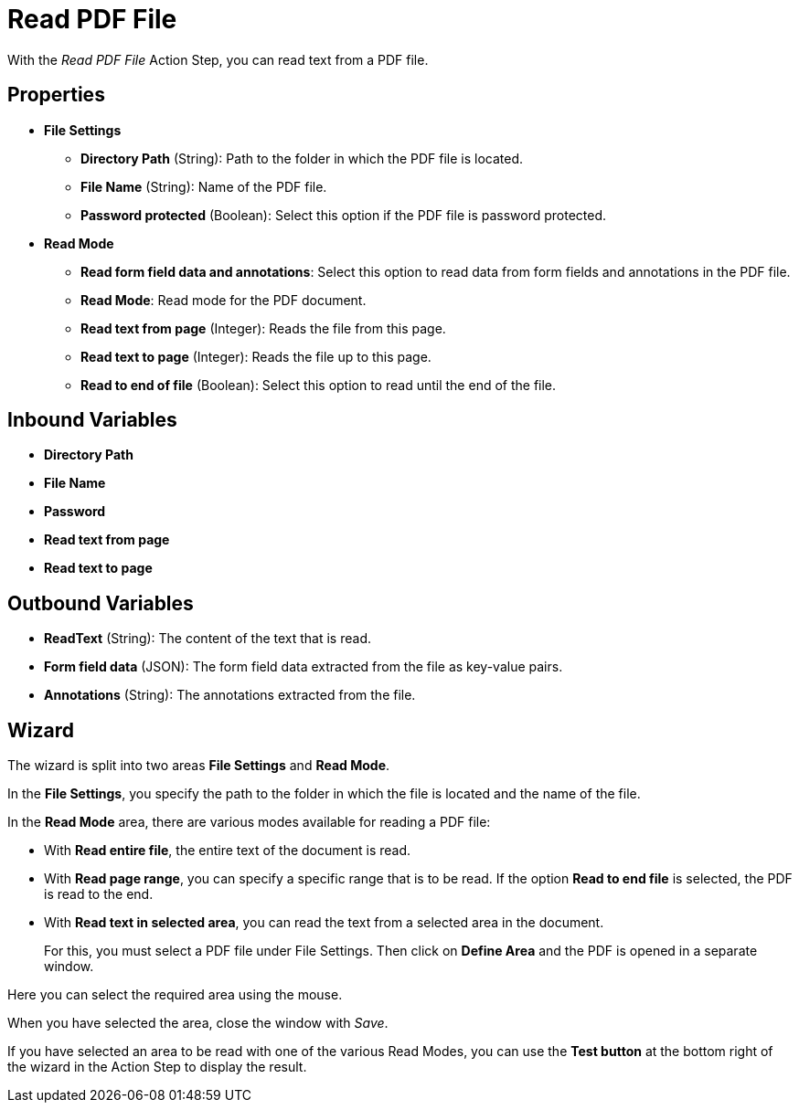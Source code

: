 = Read PDF File

With the _Read PDF File_ Action Step, you can read text from a PDF file.

== Properties

* *File Settings*
+
** *Directory Path* (String): Path to the folder in which the PDF file is located.
** *File Name* (String): Name of the PDF file.
** *Password protected* (Boolean): Select this option if the PDF file is password protected. 

* *Read Mode*
** *Read form field data and annotations*:  Select this option to read data from form fields and annotations in the PDF file. 
** *Read Mode*: Read mode for the PDF document.
** *Read text from page* (Integer): Reads the file from this page.
** *Read text to page* (Integer): Reads the file up to this page.
** *Read to end of file* (Boolean): Select this option to read until the end of the file.

== Inbound Variables

* *Directory Path*

* *File Name*

* *Password*

* *Read text from page*

* *Read text to page*

== Outbound Variables

* *ReadText* (String): The content of the text that is read.
* *Form field data* (JSON): The form field data extracted from the file as key-value pairs.
* *Annotations* (String): The annotations extracted from the file. 

== Wizard

The wizard is split into two areas *File Settings* and *Read Mode*.

In the *File Settings*, you specify the path to the folder in which the
file is located and the name of the file.
////
If the PDF is password protected, select the option
image:media\image1.png[image,width=166,height=20]. You can now enter the
password directly as free text or select it as a variable using the pin icon.
////
////
You can find further information on environment variables (Insert
Environment Variable) and script variables (Insert Script Variable) in
the Chapter entitled *InsertSpecialCharacter[Insert Special Character / Macro / Script Variable / Environment Variable* and
*Settings*.
////

In the *Read Mode* area, there are various modes available for reading a
PDF file:

* With *Read entire file*, the entire text of the document is read.
* With *Read page range*, you can specify a specific range that is to be
read. If the option *Read to end file* is selected, the PDF is read to
the end.

//image:media\image2.png[image,width=328,height=96]

* With *Read text in selected area*, you can read the text from a selected
area in the document.
+
For this, you must select a PDF file under File Settings. Then click on
*Define Area* and the PDF is opened in a separate window.

//image:media\image3.png[image,width=341,height=84]

Here you can select the required area using the mouse.

//image:media\image4.png[image,width=358,height=251]

When you have selected the area, close the window with _Save_.

If you have selected an area to be read with one of the various Read
Modes, you can use the *Test button* at the bottom right of the wizard
in the Action Step to display the result.

//image:media\image5.png[Ein Bild, das Text enthält. Automatischgenerierte Beschreibung,width=364,height=256]
